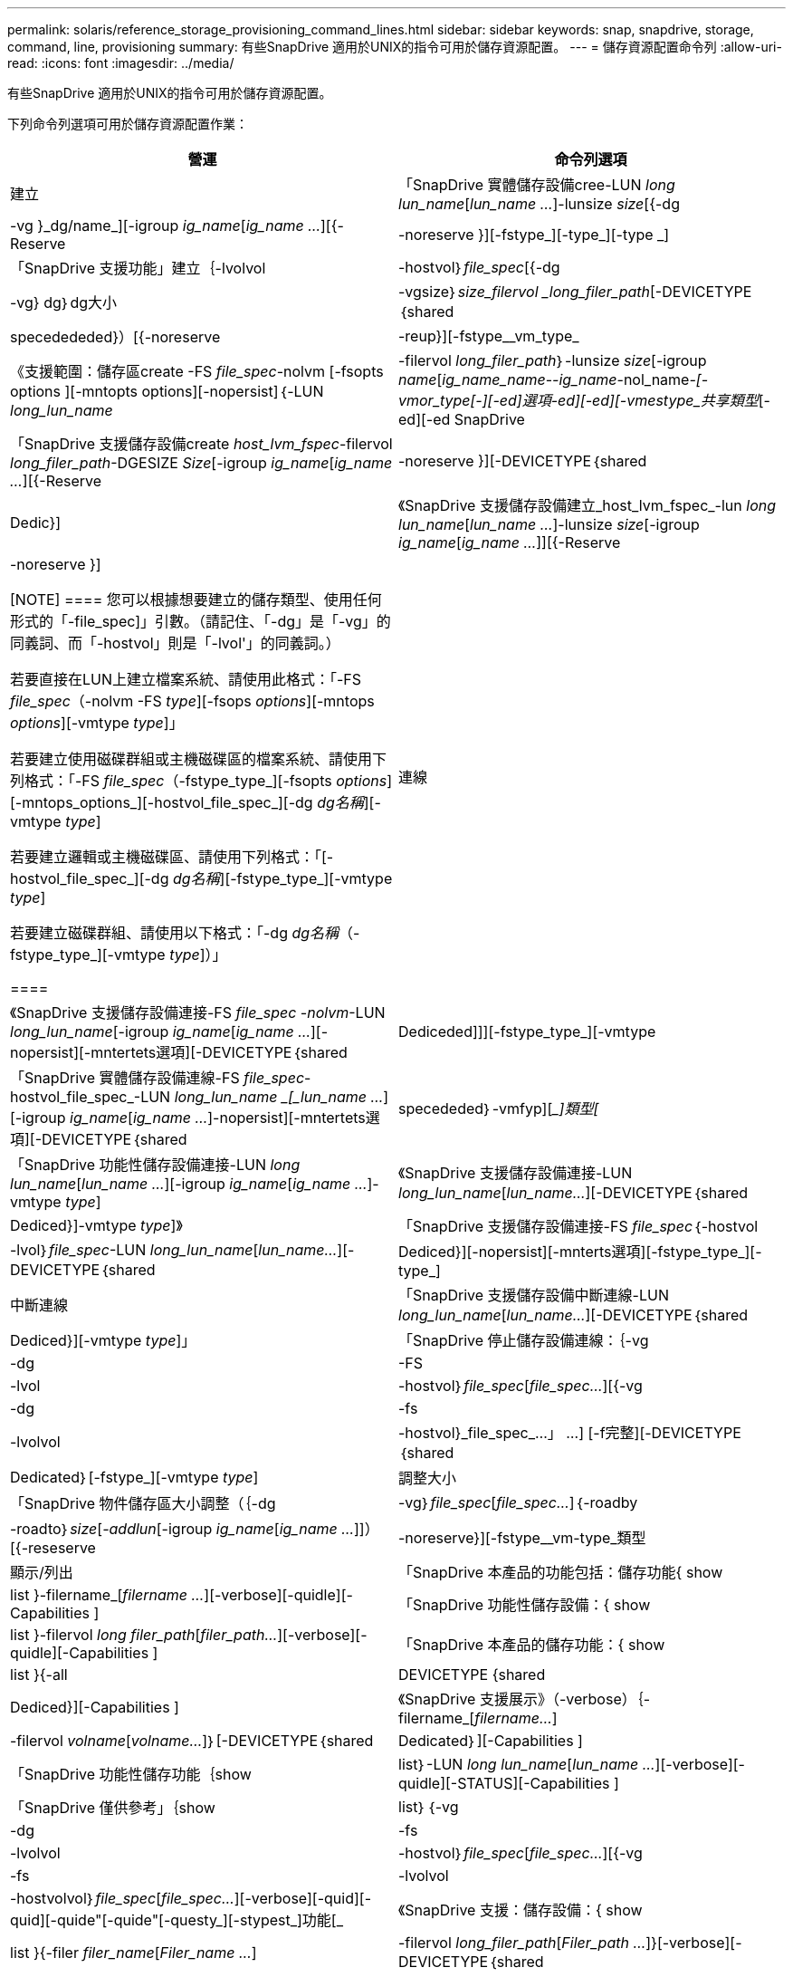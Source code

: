 ---
permalink: solaris/reference_storage_provisioning_command_lines.html 
sidebar: sidebar 
keywords: snap, snapdrive, storage, command, line, provisioning 
summary: 有些SnapDrive 適用於UNIX的指令可用於儲存資源配置。 
---
= 儲存資源配置命令列
:allow-uri-read: 
:icons: font
:imagesdir: ../media/


[role="lead"]
有些SnapDrive 適用於UNIX的指令可用於儲存資源配置。

下列命令列選項可用於儲存資源配置作業：

|===
| 營運 | 命令列選項 


 a| 
建立
 a| 
「SnapDrive 實體儲存設備cree-LUN _long lun_name_[_lun_name ..._]-lunsize _size_[{-dg |-vg }_dg/name_][-igroup _ig_name_[_ig_name ..._][{-Reserve |-noreserve }][-fstype_][-type_][-type _]



 a| 
「SnapDrive 支援功能」建立｛-lvolvol |-hostvol｝_file_spec_[{-dg |-vg} dg｝dg大小|-vgsize｝_size_filervol _long_filer_path_[-DEVICETYPE｛shared | specedededed}）[{-noreserve |-reup}][-fstype__vm_type_



 a| 
《支援範圍：儲存區create -FS _file_spec_-nolvm [-fsopts options ][-mntopts options][-nopersist]｛-LUN _long_lun_name_|-filervol _long_filer_path_｝-lunsize _size_[-igroup _name_[_ig_name_name_-_-ig_name_-nol_name___-[-vmor_type_[-_][-ed]選項-ed][-ed][-vmestype_共享類型___[-ed][-ed SnapDrive



 a| 
「SnapDrive 支援儲存設備create _host_lvm_fspec_-filervol _long_filer_path_-DGESIZE _Size_[-igroup _ig_name_[_ig_name ..._][{-Reserve |-noreserve }][-DEVICETYPE｛shared | Dedic}]



 a| 
《SnapDrive 支援儲存設備建立_host_lvm_fspec_-lun _long lun_name_[_lun_name ..._]-lunsize _size_[-igroup _ig_name_[_ig_name ..._]][{-Reserve |-noreserve }]

[NOTE]
====
您可以根據想要建立的儲存類型、使用任何形式的「-file_spec]」引數。（請記住、「-dg」是「-vg」的同義詞、而「-hostvol」則是「-lvol'」的同義詞。）

若要直接在LUN上建立檔案系統、請使用此格式：「-FS _file_spec_（-nolvm -FS _type_][-fsops _options_][-mntops _options_][-vmtype _type_]」

若要建立使用磁碟群組或主機磁碟區的檔案系統、請使用下列格式：「-FS _file_spec_（-fstype_type_][-fsopts _options_][-mntops_options_][-hostvol_file_spec_][-dg _dg名稱_][-vmtype _type_]

若要建立邏輯或主機磁碟區、請使用下列格式：「[-hostvol_file_spec_][-dg _dg名稱_][-fstype_type_][-vmtype _type_]

若要建立磁碟群組、請使用以下格式：「-dg _dg名稱_（-fstype_type_][-vmtype _type_]）」

====


 a| 
連線
 a| 
《SnapDrive 支援儲存設備連接-FS _file_spec -nolvm_-LUN _long_lun_name_[-igroup _ig_name_[_ig_name ..._][-nopersist][-mntertets選項][-DEVICETYPE｛shared | Dediceded]]][-fstype_type_][-vmtype



 a| 
「SnapDrive 實體儲存設備連線-FS _file_spec_-hostvol_file_spec_-LUN _long_lun_name _[_lun_name ..._][-igroup _ig_name_[_ig_name ..._]-nopersist][-mntertets選項][-DEVICETYPE｛shared | specededed｝-vmfyp][__]類型[_



 a| 
「SnapDrive 功能性儲存設備連接-LUN _long lun_name_[_lun_name ..._][-igroup _ig_name_[_ig_name ..._]-vmtype _type_]



 a| 
《SnapDrive 支援儲存設備連接-LUN _long_lun_name_[_lun_name..._][-DEVICETYPE｛shared | Dediced}]-vmtype _type_]》



 a| 
「SnapDrive 支援儲存設備連接-FS _file_spec_｛-hostvol |-lvol｝_file_spec_-LUN _long_lun_name_[_lun_name..._][-DEVICETYPE｛shared | Dediced}][-nopersist][-mnterts選項][-fstype_type_][-type_]



 a| 
中斷連線
 a| 
「SnapDrive 支援儲存設備中斷連線-LUN _long_lun_name_[_lun_name..._][-DEVICETYPE｛shared | Dediced}][-vmtype _type_]」



 a| 
「SnapDrive 停止儲存設備連線：｛-vg |-dg |-FS |-lvol |-hostvol｝_file_spec_[_file_spec..._][{-vg |-dg |-fs |-lvolvol |-hostvol}_file_spec_...」 ...] [-f完整][-DEVICETYPE｛shared | Dedicated｝[-fstype_][-vmtype _type_]



 a| 
調整大小
 a| 
「SnapDrive 物件儲存區大小調整（｛-dg |-vg｝_file_spec_[_file_spec..._]｛-roadby |-roadto｝_size_[_-addlun_[-igroup _ig_name_[_ig_name ..._]]）[{-reseserve |-noreserve}][-fstype__vm-type_類型



 a| 
顯示/列出
 a| 
「SnapDrive 本產品的功能包括：儲存功能{ show | list }-filername_[_filername ..._][-verbose][-quidle][-Capabilities ]



 a| 
「SnapDrive 功能性儲存設備：{ show | list }-filervol _long filer_path_[_filer_path..._][-verbose][-quidle][-Capabilities ]



 a| 
「SnapDrive 本產品的儲存功能：{ show | list }{-all | DEVICETYPE {shared | Dediced}][-Capabilities ]



 a| 
《SnapDrive 支援展示》（-verbose）｛-filername_[_filername..._]|-filervol _volname_[_volname..._]｝[-DEVICETYPE｛shared | Dedicated｝][-Capabilities ]



 a| 
「SnapDrive 功能性儲存功能｛show| list｝-LUN _long lun_name_[_lun_name ..._][-verbose][-quidle][-STATUS][-Capabilities ]



 a| 
「SnapDrive 僅供參考」｛show | list｝｛-vg |-dg |-fs |-lvolvol |-hostvol｝_file_spec_[_file_spec..._][{-vg |-fs |-lvolvol |-hostvolvol｝_file_spec_[_file_spec..._][-verbose][-quid][-quid][-quide"[-quide"[-questy_][-stypest_]功能[_



 a| 
《SnapDrive 支援：儲存設備：{ show | list }{-filer _filer_name_[_Filer_name ..._]|-filervol _long_filer_path_[_Filer_path ..._]}[-verbose][-DEVICETYPE｛shared | Dedicleed}][-Capabilities ][-quane]



 a| 
「SnapDrive 功能性儲存設備{ show | list }-lun _long lun_name_[_lun_name ..._][-verbose][-stestype_type_][-vmtype _type_][-Capabilities ][-quality]



 a| 
刪除
 a| 
「SnapDrive 支援刪除功能[-LUN]_long_lun_name_[_lun_name..._][-DEVICETYPE｛shared | Dedicated｝][-fstype_type_][-vmtype _type_]



 a| 
「SnapDrive 功能區刪除[-vg |-dg |-FS |-lvol |-hostvol]_file_spec_[_file_spec..._][{-vg |-dg |-fs |-lvolvol |-hostvol}_file_spec_[_file_spec..._]...]...」 [-f完整][-DEVICETYPE｛shared | Dedicated｝][-fstype_type_][-vmtype _type_]

|===
*相關資訊*

xref:reference_command_line_arguments.adoc[命令列引數]
